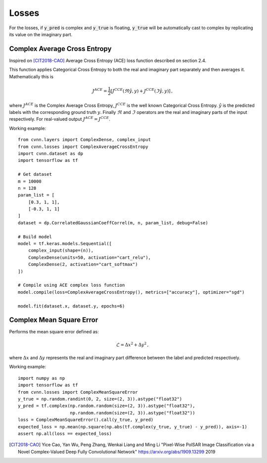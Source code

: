 Losses
======

For the losses, if :code:`y_pred` is complex and :code:`y_true` is floating, :code:`y_true` will be automatically cast to complex by replicating its value on the imaginary part.

Complex Average Cross Entropy
-----------------------------

Inspired on [CIT2018-CAO]_ Average Cross Entropy (ACE) loss function described on section 2.4.

This function applies Categorical Cross Entropy to both the real and imaginary part separately and then averages it.
Mathematically this is

.. math::
 
    J^{ACE} = \frac{1}{2} \left[ J^{CCE}(\Re \hat{y}, y) + J^{CCE}(\Im \hat{y}, y) \right] \, ,

where :math:`J^{ACE}` is the Complex Average Cross Entropy, :math:`J^{CCE}` is the well known Categorical Cross Entropy. :math:`\hat{y}` is the predicted labels with the corresponding ground truth :math:`y`. Finally :math:`\Re` and :math:`\Im` operators are the real and imaginary parts of the input respectively.
For real-valued output :math:`J^{ACE} = J^{CCE}`.


Working example::

    
    from cvnn.layers import ComplexDense, complex_input
    from cvnn.losses import ComplexAverageCrossEntropy
    import cvnn.dataset as dp
    import tensorflow as tf

    # Get dataset
    m = 10000
    n = 128
    param_list = [
        [0.3, 1, 1],
        [-0.3, 1, 1]
    ]
    dataset = dp.CorrelatedGaussianCoeffCorrel(m, n, param_list, debug=False)

    # Build model
    model = tf.keras.models.Sequential([
        complex_input(shape=(n)),
        ComplexDense(units=50, activation="cart_relu"),
        ComplexDense(2, activation="cart_softmax")
    ])

    # Compile using ACE complex loss function
    model.compile(loss=ComplexAverageCrossEntropy(), metrics=["accuracy"], optimizer="sgd")

    model.fit(dataset.x, dataset.y, epochs=6)


Complex Mean Square Error
-------------------------

Performs the mean square error defined as:

.. math::
 
    \mathcal{L} =  \Delta x^{2} + \Delta y^{2} \, ,

where :math:`\Delta x` and :math:`\Delta y` represents the real and imaginary part difference between the label and predicted respectively.


Working example::

    import numpy as np
    import tensorflow as tf
    from cvnn.losses import ComplexMeanSquareError
    y_true = np.random.randint(0, 2, size=(2, 3)).astype("float32")
    y_pred = tf.complex(np.random.random(size=(2, 3)).astype("float32"),
                        np.random.random(size=(2, 3)).astype("float32"))
    loss = ComplexMeanSquareError().call(y_true, y_pred)
    expected_loss = np.mean(np.square(np.abs(tf.complex(y_true, y_true) - y_pred)), axis=-1)
    assert np.all(loss == expected_loss)


.. [CIT2018-CAO] Yice Cao, Yan Wu, Peng Zhang, Wenkai Liang and Ming Li "Pixel-Wise PolSAR Image Classification via a Novel Complex-Valued Deep Fully Convolutional Network" https://arxiv.org/abs/1909.13299 2019